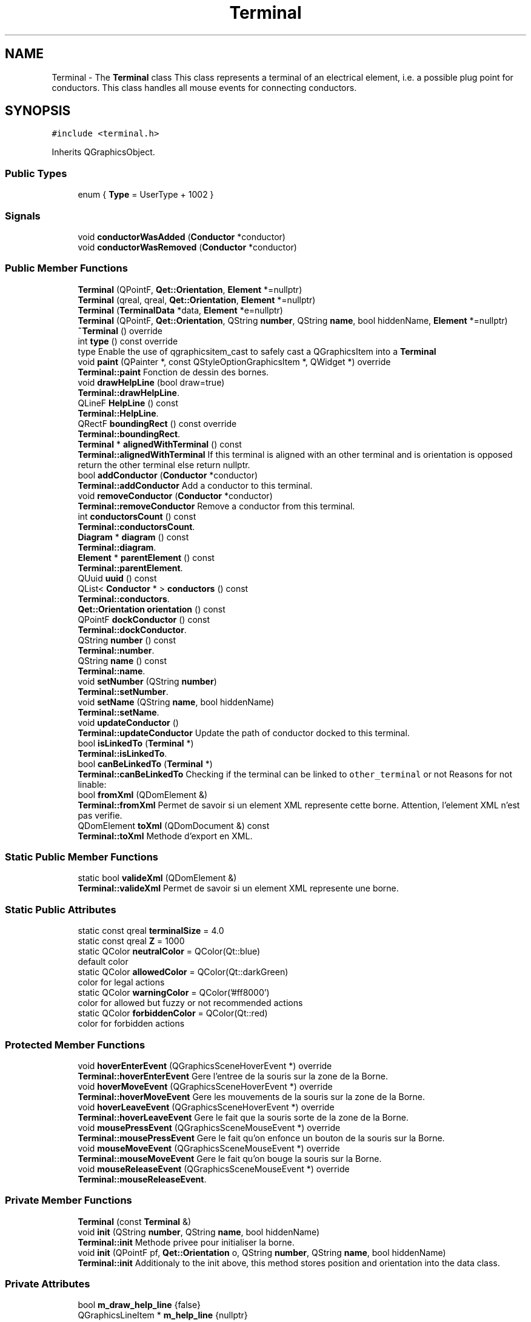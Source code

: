 .TH "Terminal" 3 "Thu Aug 27 2020" "Version 0.8-dev" "QElectroTech" \" -*- nroff -*-
.ad l
.nh
.SH NAME
Terminal \- The \fBTerminal\fP class This class represents a terminal of an electrical element, i\&.e\&. a possible plug point for conductors\&. This class handles all mouse events for connecting conductors\&.  

.SH SYNOPSIS
.br
.PP
.PP
\fC#include <terminal\&.h>\fP
.PP
Inherits QGraphicsObject\&.
.SS "Public Types"

.in +1c
.ti -1c
.RI "enum { \fBType\fP = UserType + 1002 }"
.br
.in -1c
.SS "Signals"

.in +1c
.ti -1c
.RI "void \fBconductorWasAdded\fP (\fBConductor\fP *conductor)"
.br
.ti -1c
.RI "void \fBconductorWasRemoved\fP (\fBConductor\fP *conductor)"
.br
.in -1c
.SS "Public Member Functions"

.in +1c
.ti -1c
.RI "\fBTerminal\fP (QPointF, \fBQet::Orientation\fP, \fBElement\fP *=nullptr)"
.br
.ti -1c
.RI "\fBTerminal\fP (qreal, qreal, \fBQet::Orientation\fP, \fBElement\fP *=nullptr)"
.br
.ti -1c
.RI "\fBTerminal\fP (\fBTerminalData\fP *data, \fBElement\fP *e=nullptr)"
.br
.ti -1c
.RI "\fBTerminal\fP (QPointF, \fBQet::Orientation\fP, QString \fBnumber\fP, QString \fBname\fP, bool hiddenName, \fBElement\fP *=nullptr)"
.br
.ti -1c
.RI "\fB~Terminal\fP () override"
.br
.ti -1c
.RI "int \fBtype\fP () const override"
.br
.RI "type Enable the use of qgraphicsitem_cast to safely cast a QGraphicsItem into a \fBTerminal\fP "
.ti -1c
.RI "void \fBpaint\fP (QPainter *, const QStyleOptionGraphicsItem *, QWidget *) override"
.br
.RI "\fBTerminal::paint\fP Fonction de dessin des bornes\&. "
.ti -1c
.RI "void \fBdrawHelpLine\fP (bool draw=true)"
.br
.RI "\fBTerminal::drawHelpLine\fP\&. "
.ti -1c
.RI "QLineF \fBHelpLine\fP () const"
.br
.RI "\fBTerminal::HelpLine\fP\&. "
.ti -1c
.RI "QRectF \fBboundingRect\fP () const override"
.br
.RI "\fBTerminal::boundingRect\fP\&. "
.ti -1c
.RI "\fBTerminal\fP * \fBalignedWithTerminal\fP () const"
.br
.RI "\fBTerminal::alignedWithTerminal\fP If this terminal is aligned with an other terminal and is orientation is opposed return the other terminal else return nullptr\&. "
.ti -1c
.RI "bool \fBaddConductor\fP (\fBConductor\fP *conductor)"
.br
.RI "\fBTerminal::addConductor\fP Add a conductor to this terminal\&. "
.ti -1c
.RI "void \fBremoveConductor\fP (\fBConductor\fP *conductor)"
.br
.RI "\fBTerminal::removeConductor\fP Remove a conductor from this terminal\&. "
.ti -1c
.RI "int \fBconductorsCount\fP () const"
.br
.RI "\fBTerminal::conductorsCount\fP\&. "
.ti -1c
.RI "\fBDiagram\fP * \fBdiagram\fP () const"
.br
.RI "\fBTerminal::diagram\fP\&. "
.ti -1c
.RI "\fBElement\fP * \fBparentElement\fP () const"
.br
.RI "\fBTerminal::parentElement\fP\&. "
.ti -1c
.RI "QUuid \fBuuid\fP () const"
.br
.ti -1c
.RI "QList< \fBConductor\fP * > \fBconductors\fP () const"
.br
.RI "\fBTerminal::conductors\fP\&. "
.ti -1c
.RI "\fBQet::Orientation\fP \fBorientation\fP () const"
.br
.ti -1c
.RI "QPointF \fBdockConductor\fP () const"
.br
.RI "\fBTerminal::dockConductor\fP\&. "
.ti -1c
.RI "QString \fBnumber\fP () const"
.br
.RI "\fBTerminal::number\fP\&. "
.ti -1c
.RI "QString \fBname\fP () const"
.br
.RI "\fBTerminal::name\fP\&. "
.ti -1c
.RI "void \fBsetNumber\fP (QString \fBnumber\fP)"
.br
.RI "\fBTerminal::setNumber\fP\&. "
.ti -1c
.RI "void \fBsetName\fP (QString \fBname\fP, bool hiddenName)"
.br
.RI "\fBTerminal::setName\fP\&. "
.ti -1c
.RI "void \fBupdateConductor\fP ()"
.br
.RI "\fBTerminal::updateConductor\fP Update the path of conductor docked to this terminal\&. "
.ti -1c
.RI "bool \fBisLinkedTo\fP (\fBTerminal\fP *)"
.br
.RI "\fBTerminal::isLinkedTo\fP\&. "
.ti -1c
.RI "bool \fBcanBeLinkedTo\fP (\fBTerminal\fP *)"
.br
.RI "\fBTerminal::canBeLinkedTo\fP Checking if the terminal can be linked to \fCother_terminal\fP or not Reasons for not linable: "
.ti -1c
.RI "bool \fBfromXml\fP (QDomElement &)"
.br
.RI "\fBTerminal::fromXml\fP Permet de savoir si un element XML represente cette borne\&. Attention, l'element XML n'est pas verifie\&. "
.ti -1c
.RI "QDomElement \fBtoXml\fP (QDomDocument &) const"
.br
.RI "\fBTerminal::toXml\fP Methode d'export en XML\&. "
.in -1c
.SS "Static Public Member Functions"

.in +1c
.ti -1c
.RI "static bool \fBvalideXml\fP (QDomElement &)"
.br
.RI "\fBTerminal::valideXml\fP Permet de savoir si un element XML represente une borne\&. "
.in -1c
.SS "Static Public Attributes"

.in +1c
.ti -1c
.RI "static const qreal \fBterminalSize\fP = 4\&.0"
.br
.ti -1c
.RI "static const qreal \fBZ\fP = 1000"
.br
.ti -1c
.RI "static QColor \fBneutralColor\fP = QColor(Qt::blue)"
.br
.RI "default color "
.ti -1c
.RI "static QColor \fBallowedColor\fP = QColor(Qt::darkGreen)"
.br
.RI "color for legal actions "
.ti -1c
.RI "static QColor \fBwarningColor\fP = QColor('#ff8000')"
.br
.RI "color for allowed but fuzzy or not recommended actions "
.ti -1c
.RI "static QColor \fBforbiddenColor\fP = QColor(Qt::red)"
.br
.RI "color for forbidden actions "
.in -1c
.SS "Protected Member Functions"

.in +1c
.ti -1c
.RI "void \fBhoverEnterEvent\fP (QGraphicsSceneHoverEvent *) override"
.br
.RI "\fBTerminal::hoverEnterEvent\fP Gere l'entree de la souris sur la zone de la Borne\&. "
.ti -1c
.RI "void \fBhoverMoveEvent\fP (QGraphicsSceneHoverEvent *) override"
.br
.RI "\fBTerminal::hoverMoveEvent\fP Gere les mouvements de la souris sur la zone de la Borne\&. "
.ti -1c
.RI "void \fBhoverLeaveEvent\fP (QGraphicsSceneHoverEvent *) override"
.br
.RI "\fBTerminal::hoverLeaveEvent\fP Gere le fait que la souris sorte de la zone de la Borne\&. "
.ti -1c
.RI "void \fBmousePressEvent\fP (QGraphicsSceneMouseEvent *) override"
.br
.RI "\fBTerminal::mousePressEvent\fP Gere le fait qu'on enfonce un bouton de la souris sur la Borne\&. "
.ti -1c
.RI "void \fBmouseMoveEvent\fP (QGraphicsSceneMouseEvent *) override"
.br
.RI "\fBTerminal::mouseMoveEvent\fP Gere le fait qu'on bouge la souris sur la Borne\&. "
.ti -1c
.RI "void \fBmouseReleaseEvent\fP (QGraphicsSceneMouseEvent *) override"
.br
.RI "\fBTerminal::mouseReleaseEvent\fP\&. "
.in -1c
.SS "Private Member Functions"

.in +1c
.ti -1c
.RI "\fBTerminal\fP (const \fBTerminal\fP &)"
.br
.ti -1c
.RI "void \fBinit\fP (QString \fBnumber\fP, QString \fBname\fP, bool hiddenName)"
.br
.RI "\fBTerminal::init\fP Methode privee pour initialiser la borne\&. "
.ti -1c
.RI "void \fBinit\fP (QPointF pf, \fBQet::Orientation\fP o, QString \fBnumber\fP, QString \fBname\fP, bool hiddenName)"
.br
.RI "\fBTerminal::init\fP Additionaly to the init above, this method stores position and orientation into the data class\&. "
.in -1c
.SS "Private Attributes"

.in +1c
.ti -1c
.RI "bool \fBm_draw_help_line\fP {false}"
.br
.ti -1c
.RI "QGraphicsLineItem * \fBm_help_line\fP {nullptr}"
.br
.ti -1c
.RI "QGraphicsLineItem * \fBm_help_line_a\fP {nullptr}"
.br
.ti -1c
.RI "\fBTerminalData\fP * \fBd\fP"
.br
.ti -1c
.RI "\fBElement\fP * \fBparent_element_\fP {nullptr}"
.br
.RI "Parent electrical element\&. "
.ti -1c
.RI "QPointF \fBdock_elmt_\fP"
.br
.RI "docking point for parent element "
.ti -1c
.RI "QList< \fBConductor\fP * > \fBconductors_\fP"
.br
.RI "List of conductors attached to the terminal\&. "
.ti -1c
.RI "QRectF * \fBbr_\fP {nullptr}"
.br
.ti -1c
.RI "\fBTerminal\fP * \fBprevious_terminal_\fP"
.br
.RI "Last terminal seen through an attached conductor\&. "
.ti -1c
.RI "bool \fBhovered_\fP"
.br
.RI "Whether the mouse pointer is hovering the terminal\&. "
.ti -1c
.RI "QColor \fBhovered_color_\fP"
.br
.RI "Color used for the hover effect\&. "
.ti -1c
.RI "QString \fBnumber_terminal_\fP"
.br
.RI "Number of \fBTerminal\fP\&. "
.ti -1c
.RI "QString \fBname_terminal_\fP"
.br
.RI "Name of \fBTerminal\fP\&. "
.ti -1c
.RI "bool \fBname_terminal_hidden\fP"
.br
.in -1c
.SH "Detailed Description"
.PP 
The \fBTerminal\fP class This class represents a terminal of an electrical element, i\&.e\&. a possible plug point for conductors\&. This class handles all mouse events for connecting conductors\&. 
.SH "Member Enumeration Documentation"
.PP 
.SS "anonymous enum"

.PP
\fBEnumerator\fP
.in +1c
.TP
\fB\fIType \fP\fP
.SH "Constructor & Destructor Documentation"
.PP 
.SS "Terminal::Terminal (QPointF pf, \fBQet::Orientation\fP o, \fBElement\fP * e = \fCnullptr\fP)"
initialise une borne 
.PP
\fBParameters\fP
.RS 4
\fIpf\fP position du point d'amarrage pour un conducteur 
.br
\fIo\fP orientation de la borne : Qt::Horizontal ou Qt::Vertical 
.br
\fIe\fP \fBElement\fP auquel cette borne appartient 
.RE
.PP

.SS "Terminal::Terminal (qreal pf_x, qreal pf_y, \fBQet::Orientation\fP o, \fBElement\fP * e = \fCnullptr\fP)"
initialise une borne 
.PP
\fBParameters\fP
.RS 4
\fIpf_x\fP Abscisse du point d'amarrage pour un conducteur 
.br
\fIpf_y\fP Ordonnee du point d'amarrage pour un conducteur 
.br
\fIo\fP orientation de la borne : Qt::Horizontal ou Qt::Vertical 
.br
\fIe\fP \fBElement\fP auquel cette borne appartient 
.RE
.PP

.SS "Terminal::Terminal (\fBTerminalData\fP * data, \fBElement\fP * e = \fCnullptr\fP)"

.SS "Terminal::Terminal (QPointF pf, \fBQet::Orientation\fP o, QString num, QString name, bool hiddenName, \fBElement\fP * e = \fCnullptr\fP)"
initialise une borne 
.PP
\fBParameters\fP
.RS 4
\fIpf\fP position du point d'amarrage pour un conducteur 
.br
\fIo\fP orientation de la borne : Qt::Horizontal ou Qt::Vertical 
.br
\fInum\fP number of terminal (ex 3 - 4 for NO) 
.br
\fIname\fP of terminal 
.br
\fIhiddenName\fP hide or show the name 
.br
\fIe\fP \fBElement\fP auquel cette borne appartient 
.RE
.PP

.SS "Terminal::~Terminal ()\fC [override]\fP"
Destructeur La destruction de la borne entraine la destruction des conducteurs associes\&. 
.SS "Terminal::Terminal (const \fBTerminal\fP &)\fC [private]\fP"

.SH "Member Function Documentation"
.PP 
.SS "bool Terminal::addConductor (\fBConductor\fP * conductor)"

.PP
\fBTerminal::addConductor\fP Add a conductor to this terminal\&. 
.PP
\fBParameters\fP
.RS 4
\fIconductor\fP : the conductor to add\&. 
.RE
.PP
\fBReturns\fP
.RS 4
true if the conductor was successfully added 
.RE
.PP

.SS "\fBTerminal\fP * Terminal::alignedWithTerminal () const"

.PP
\fBTerminal::alignedWithTerminal\fP If this terminal is aligned with an other terminal and is orientation is opposed return the other terminal else return nullptr\&. 
.PP
\fBReturns\fP
.RS 4

.RE
.PP

.SS "QRectF Terminal::boundingRect () const\fC [override]\fP"

.PP
\fBTerminal::boundingRect\fP\&. 
.PP
\fBReturns\fP
.RS 4
Le rectangle (en precision flottante) delimitant la borne et ses alentours\&. 
.RE
.PP

.SS "bool Terminal::canBeLinkedTo (\fBTerminal\fP * other_terminal)"

.PP
\fBTerminal::canBeLinkedTo\fP Checking if the terminal can be linked to \fCother_terminal\fP or not Reasons for not linable: 
.IP "\(bu" 2
\fCother_terminal\fP is this terminal
.IP "\(bu" 2
this terminal is already connected to \fCother_terminal\fP 
.PP
\fBParameters\fP
.RS 4
\fIother_terminal\fP 
.RE
.PP
\fBReturns\fP
.RS 4
true if this terminal can be linked to other_terminal, otherwise false 
.RE
.PP

.PP

.SS "QList< \fBConductor\fP * > Terminal::conductors () const"

.PP
\fBTerminal::conductors\fP\&. 
.PP
\fBReturns\fP
.RS 4
La liste des conducteurs lies a cette borne 
.RE
.PP

.SS "int Terminal::conductorsCount () const\fC [inline]\fP"

.PP
\fBTerminal::conductorsCount\fP\&. 
.PP
\fBReturns\fP
.RS 4
the number of conductors attached to the terminal\&. 
.RE
.PP

.SS "void Terminal::conductorWasAdded (\fBConductor\fP * conductor)\fC [signal]\fP"

.SS "void Terminal::conductorWasRemoved (\fBConductor\fP * conductor)\fC [signal]\fP"

.SS "\fBDiagram\fP * Terminal::diagram () const"

.PP
\fBTerminal::diagram\fP\&. 
.PP
\fBReturns\fP
.RS 4
le \fBDiagram\fP auquel cette borne appartient, ou 0 si cette borne est independant 
.RE
.PP

.SS "QPointF Terminal::dockConductor () const"

.PP
\fBTerminal::dockConductor\fP\&. 
.PP
\fBReturns\fP
.RS 4
the position, relative to the scene, of the docking point for conductors\&. 
.RE
.PP

.SS "void Terminal::drawHelpLine (bool draw = \fCtrue\fP)"

.PP
\fBTerminal::drawHelpLine\fP\&. 
.PP
\fBParameters\fP
.RS 4
\fIdraw\fP : true, display the help line false, hide it\&. 
.RE
.PP

.SS "bool Terminal::fromXml (QDomElement & terminal)"

.PP
\fBTerminal::fromXml\fP Permet de savoir si un element XML represente cette borne\&. Attention, l'element XML n'est pas verifie\&. 
.PP
\fBParameters\fP
.RS 4
\fIterminal\fP Le QDomElement a analyser 
.RE
.PP
\fBReturns\fP
.RS 4
true si la borne 'se reconnait' (memes coordonnes, meme orientation), false sinon 
.RE
.PP

.SS "QLineF Terminal::HelpLine () const"

.PP
\fBTerminal::HelpLine\fP\&. 
.PP
\fBReturns\fP
.RS 4
a line with coordinate P1 the dock point of conductor and P2 the border of diagram, according to the orientation of terminal The line is in scene coordinate; 
.RE
.PP

.SS "void Terminal::hoverEnterEvent (QGraphicsSceneHoverEvent *)\fC [override]\fP, \fC [protected]\fP"

.PP
\fBTerminal::hoverEnterEvent\fP Gere l'entree de la souris sur la zone de la Borne\&. 
.SS "void Terminal::hoverLeaveEvent (QGraphicsSceneHoverEvent *)\fC [override]\fP, \fC [protected]\fP"

.PP
\fBTerminal::hoverLeaveEvent\fP Gere le fait que la souris sorte de la zone de la Borne\&. 
.SS "void Terminal::hoverMoveEvent (QGraphicsSceneHoverEvent *)\fC [override]\fP, \fC [protected]\fP"

.PP
\fBTerminal::hoverMoveEvent\fP Gere les mouvements de la souris sur la zone de la Borne\&. 
.SS "void Terminal::init (QPointF pf, \fBQet::Orientation\fP o, QString number, QString name, bool hiddenName)\fC [private]\fP"

.PP
\fBTerminal::init\fP Additionaly to the init above, this method stores position and orientation into the data class\&. 
.PP
\fBParameters\fP
.RS 4
\fIpf\fP 
.br
\fIo\fP 
.br
\fInumber\fP 
.br
\fIname\fP 
.br
\fIhiddenName\fP 
.RE
.PP

.SS "void Terminal::init (QString number, QString name, bool hiddenName)\fC [private]\fP"

.PP
\fBTerminal::init\fP Methode privee pour initialiser la borne\&. 
.PP
\fBParameters\fP
.RS 4
\fInumber\fP of terminal 
.br
\fIname\fP of terminal 
.br
\fIhiddenName\fP 
.RE
.PP

.SS "bool Terminal::isLinkedTo (\fBTerminal\fP * other_terminal)"

.PP
\fBTerminal::isLinkedTo\fP\&. 
.PP
\fBParameters\fP
.RS 4
\fIother_terminal\fP Autre borne 
.RE
.PP
\fBReturns\fP
.RS 4
true si cette borne est reliee a other_terminal, false sion 
.RE
.PP

.SS "void Terminal::mouseMoveEvent (QGraphicsSceneMouseEvent * e)\fC [override]\fP, \fC [protected]\fP"

.PP
\fBTerminal::mouseMoveEvent\fP Gere le fait qu'on bouge la souris sur la Borne\&. 
.PP
\fBParameters\fP
.RS 4
\fIe\fP L'evenement souris correspondant 
.RE
.PP

.SS "void Terminal::mousePressEvent (QGraphicsSceneMouseEvent * e)\fC [override]\fP, \fC [protected]\fP"

.PP
\fBTerminal::mousePressEvent\fP Gere le fait qu'on enfonce un bouton de la souris sur la Borne\&. 
.PP
\fBParameters\fP
.RS 4
\fIe\fP L'evenement souris correspondant 
.RE
.PP

.SS "void Terminal::mouseReleaseEvent (QGraphicsSceneMouseEvent * e)\fC [override]\fP, \fC [protected]\fP"

.PP
\fBTerminal::mouseReleaseEvent\fP\&. 
.PP
\fBParameters\fP
.RS 4
\fIe\fP 
.RE
.PP

.SS "QString Terminal::name () const\fC [inline]\fP"

.PP
\fBTerminal::name\fP\&. 
.PP
\fBReturns\fP
.RS 4
the name of terminal\&. 
.RE
.PP

.SS "QString Terminal::number () const\fC [inline]\fP"

.PP
\fBTerminal::number\fP\&. 
.PP
\fBReturns\fP
.RS 4
the number of terminal\&. 
.RE
.PP

.SS "\fBQet::Orientation\fP Terminal::orientation () const"
Permet de connaitre l'orientation de la borne\&. Si le parent de la borne est bien un \fBElement\fP, cette fonction renvoie l'orientation par rapport a la scene de la borne, en tenant compte du fait que l'element ait pu etre pivote\&. Sinon elle renvoie son sens normal\&. 
.PP
\fBReturns\fP
.RS 4
L'orientation actuelle de la \fBTerminal\fP\&. 
.RE
.PP

.SS "void Terminal::paint (QPainter * p, const QStyleOptionGraphicsItem * options, QWidget *)\fC [override]\fP"

.PP
\fBTerminal::paint\fP Fonction de dessin des bornes\&. 
.PP
\fBParameters\fP
.RS 4
\fIp\fP Le QPainter a utiliser 
.br
\fIoptions\fP Les options de dessin 
.RE
.PP

.SS "\fBElement\fP * Terminal::parentElement () const"

.PP
\fBTerminal::parentElement\fP\&. 
.PP
\fBReturns\fP
.RS 4
L'element auquel cette borne est rattachee 
.RE
.PP

.SS "void Terminal::removeConductor (\fBConductor\fP * conductor)"

.PP
\fBTerminal::removeConductor\fP Remove a conductor from this terminal\&. 
.PP
\fBParameters\fP
.RS 4
\fIconductor\fP : conductor to remove 
.RE
.PP

.SS "void Terminal::setName (QString name, bool hiddenName)"

.PP
\fBTerminal::setName\fP\&. 
.PP
\fBParameters\fP
.RS 4
\fIname\fP : QString 
.br
\fIhiddenName\fP : bool 
.RE
.PP

.SS "void Terminal::setNumber (QString number)"

.PP
\fBTerminal::setNumber\fP\&. 
.PP
\fBParameters\fP
.RS 4
\fInumber\fP 
.RE
.PP

.SS "QDomElement Terminal::toXml (QDomDocument & doc) const"

.PP
\fBTerminal::toXml\fP Methode d'export en XML\&. 
.PP
\fBParameters\fP
.RS 4
\fIdoc\fP Le Document XML a utiliser pour creer l'element XML 
.RE
.PP
\fBReturns\fP
.RS 4
un QDomElement representant cette borne 
.RE
.PP

.SS "int Terminal::type () const\fC [inline]\fP, \fC [override]\fP"

.PP
type Enable the use of qgraphicsitem_cast to safely cast a QGraphicsItem into a \fBTerminal\fP 
.PP
\fBReturns\fP
.RS 4
the QGraphicsItem type 
.RE
.PP

.SS "void Terminal::updateConductor ()"

.PP
\fBTerminal::updateConductor\fP Update the path of conductor docked to this terminal\&. 
.SS "QUuid Terminal::uuid () const"

.SS "bool Terminal::valideXml (QDomElement & terminal)\fC [static]\fP"

.PP
\fBTerminal::valideXml\fP Permet de savoir si un element XML represente une borne\&. 
.PP
\fBParameters\fP
.RS 4
\fIterminal\fP Le QDomElement a analyser 
.RE
.PP
\fBReturns\fP
.RS 4
true si le QDomElement passe en parametre est une borne, false sinon 
.RE
.PP

.SH "Member Data Documentation"
.PP 
.SS "QColor Terminal::allowedColor = QColor(Qt::darkGreen)\fC [static]\fP"

.PP
color for legal actions 
.SS "QRectF* Terminal::br_ {nullptr}\fC [private]\fP"
Pointer to a rectangle representing the terminal bounding rect; used to calculate the bounding rect once only; used a pointer because \fBboundingRect()\fP is supposed to be const\&. 
.SS "QList<\fBConductor\fP *> Terminal::conductors_\fC [private]\fP"

.PP
List of conductors attached to the terminal\&. 
.SS "\fBTerminalData\fP* Terminal::d\fC [private]\fP"

.SS "QPointF Terminal::dock_elmt_\fC [private]\fP"

.PP
docking point for parent element 
.SS "QColor Terminal::forbiddenColor = QColor(Qt::red)\fC [static]\fP"

.PP
color for forbidden actions 
.SS "bool Terminal::hovered_\fC [private]\fP"

.PP
Whether the mouse pointer is hovering the terminal\&. 
.SS "QColor Terminal::hovered_color_\fC [private]\fP"

.PP
Color used for the hover effect\&. 
.SS "bool Terminal::m_draw_help_line {false}\fC [private]\fP"

.SS "QGraphicsLineItem* Terminal::m_help_line {nullptr}\fC [private]\fP"

.SS "QGraphicsLineItem* Terminal::m_help_line_a {nullptr}\fC [private]\fP"

.SS "QString Terminal::name_terminal_\fC [private]\fP"

.PP
Name of \fBTerminal\fP\&. 
.SS "bool Terminal::name_terminal_hidden\fC [private]\fP"

.SS "QColor Terminal::neutralColor = QColor(Qt::blue)\fC [static]\fP"

.PP
default color 
.SS "QString Terminal::number_terminal_\fC [private]\fP"

.PP
Number of \fBTerminal\fP\&. 
.SS "\fBElement\fP* Terminal::parent_element_ {nullptr}\fC [private]\fP"

.PP
Parent electrical element\&. 
.SS "\fBTerminal\fP* Terminal::previous_terminal_\fC [private]\fP"

.PP
Last terminal seen through an attached conductor\&. 
.SS "const qreal Terminal::terminalSize = 4\&.0\fC [static]\fP"

.SS "QColor Terminal::warningColor = QColor('#ff8000')\fC [static]\fP"

.PP
color for allowed but fuzzy or not recommended actions 
.SS "const qreal Terminal::Z = 1000\fC [static]\fP"


.SH "Author"
.PP 
Generated automatically by Doxygen for QElectroTech from the source code\&.
